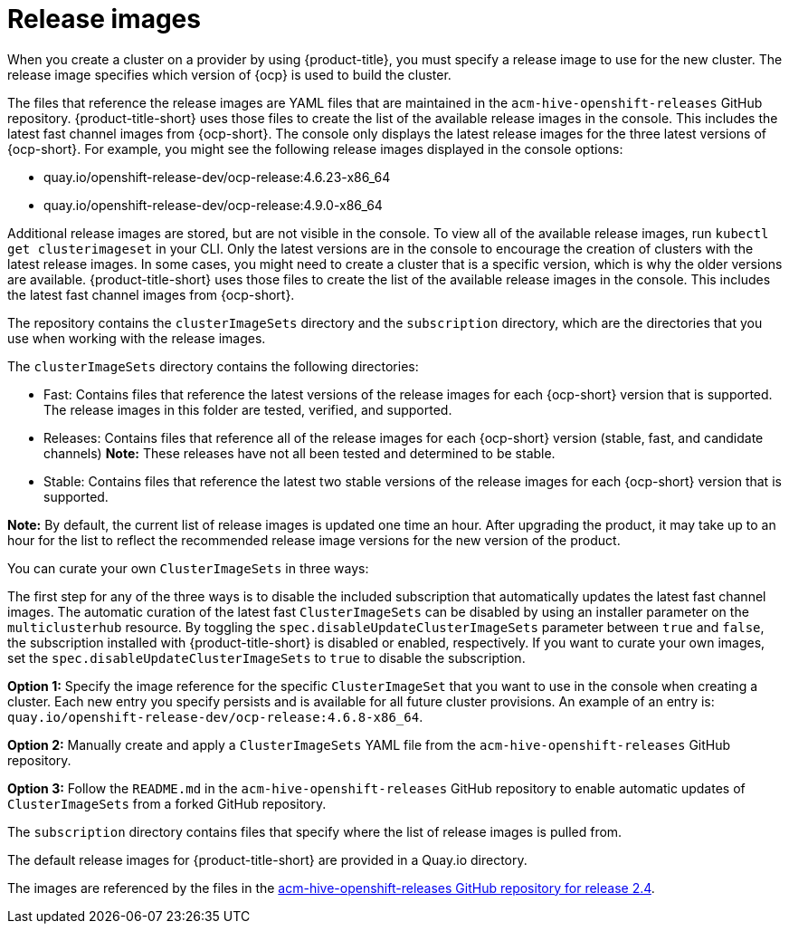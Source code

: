 [#release-images]
= Release images

When you create a cluster on a provider by using {product-title}, you must specify a release image to use for the new cluster.
The release image specifies which version of {ocp} is used to build the cluster.

The files that reference the release images are YAML files that are maintained in the `acm-hive-openshift-releases` GitHub repository.
{product-title-short} uses those files to create the list of the available release images in the console. This includes the latest fast channel images from {ocp-short}. The console only displays the latest release images for the three latest versions of {ocp-short}. For example, you might see the following release images displayed in the console options:

* quay.io/openshift-release-dev/ocp-release:4.6.23-x86_64
* quay.io/openshift-release-dev/ocp-release:4.9.0-x86_64

Additional release images are stored, but are not visible in the console. To view all of the available release images, run `kubectl get clusterimageset` in your CLI. Only the latest versions are in the console to encourage the creation of clusters with the latest release images. In some cases, you might need to create a cluster that is a specific version, which is why the older versions are available.
{product-title-short} uses those files to create the list of the available release images in the console. This includes the latest fast channel images from {ocp-short}. 

The repository contains the `clusterImageSets` directory and the `subscription` directory, which are the directories that you use when working with the release images.

The `clusterImageSets` directory contains the following directories:

* Fast: Contains files that reference the latest versions of the release images for each {ocp-short} version that is supported. The release images in this folder are tested, verified, and supported.

* Releases: Contains files that reference all of the release images for each {ocp-short} version (stable, fast, and candidate channels)
*Note:* These releases have not all been tested and determined to be stable.

* Stable: Contains files that reference the latest two stable versions of the release images for each {ocp-short} version that is supported.

**Note:** By default, the current list of release images is updated one time an hour. After upgrading the product, it may take up to an hour for the list to reflect the recommended release image versions for the new version of the product.

You can curate your own `ClusterImageSets` in three ways:

The first step for any of the three ways is to disable the included subscription that automatically updates the latest fast channel images. The automatic curation of the latest fast `ClusterImageSets` can be disabled by using an installer parameter on the `multiclusterhub` resource. By toggling the `spec.disableUpdateClusterImageSets` parameter between `true` and `false`, the subscription installed with {product-title-short} is disabled or enabled, respectively. If you want to curate your own images, set the `spec.disableUpdateClusterImageSets` to `true` to disable the subscription.

**Option 1:** Specify the image reference for the specific `ClusterImageSet` that you want to use in the console when creating a cluster. Each new entry you specify persists and is available for all future cluster provisions. An example of an entry is: `quay.io/openshift-release-dev/ocp-release:4.6.8-x86_64`.

**Option 2:** Manually create and apply a `ClusterImageSets` YAML file from the `acm-hive-openshift-releases` GitHub repository.

**Option 3:** Follow the `README.md` in the `acm-hive-openshift-releases` GitHub repository to enable automatic updates of `ClusterImageSets` from a forked GitHub repository.

The `subscription` directory contains files that specify where the list of release images is pulled from.

The default release images for {product-title-short} are provided in a Quay.io directory.

The images are referenced by the files in the https://github.com/stolostron/acm-hive-openshift-releases/tree/release-2.4[acm-hive-openshift-releases GitHub repository for release 2.4].

